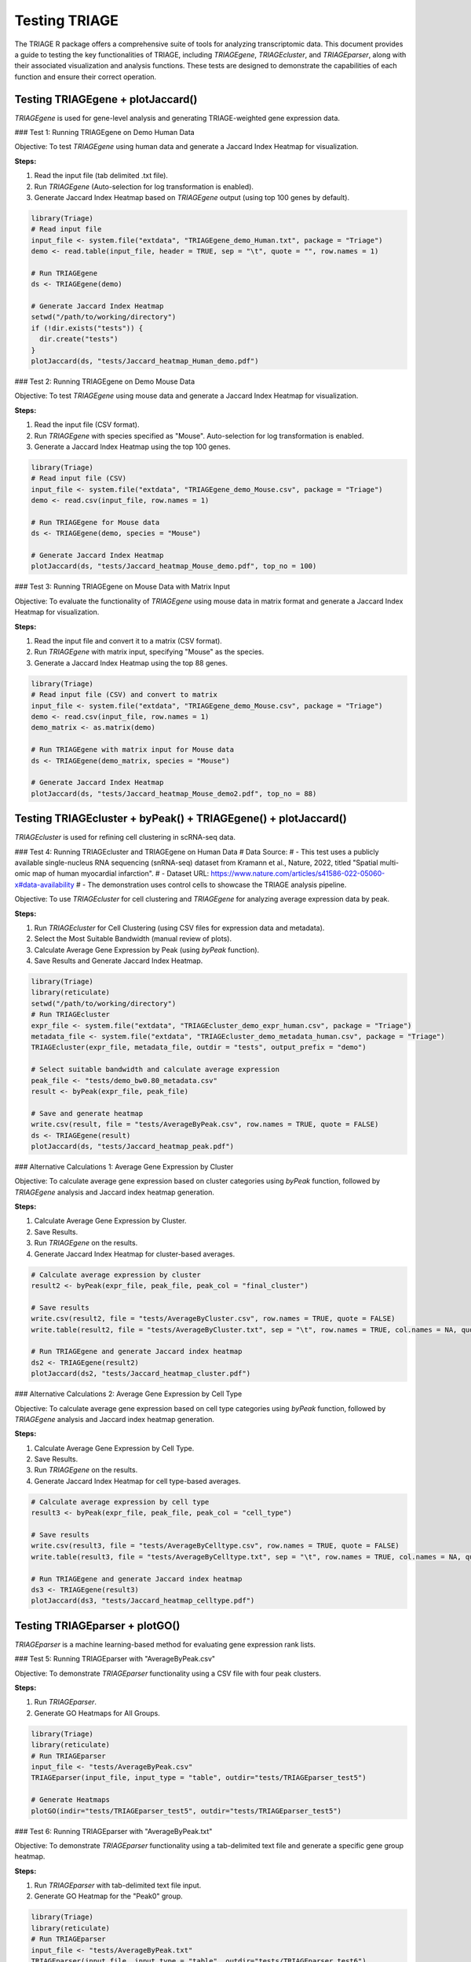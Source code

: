 Testing TRIAGE
==============

The TRIAGE R package offers a comprehensive suite of tools for analyzing transcriptomic data. This document provides a guide to testing the key functionalities of TRIAGE, including `TRIAGEgene`, `TRIAGEcluster`, and `TRIAGEparser`, along with their associated visualization and analysis functions. These tests are designed to demonstrate the capabilities of each function and ensure their correct operation.

Testing TRIAGEgene + plotJaccard()
----------------------------------

`TRIAGEgene` is used for gene-level analysis and generating TRIAGE-weighted gene expression data.

### Test 1: Running TRIAGEgene on Demo Human Data

Objective: To test `TRIAGEgene` using human data and generate a Jaccard Index Heatmap for visualization.

**Steps:**

1. Read the input file (tab delimited .txt file).
2. Run `TRIAGEgene` (Auto-selection for log transformation is enabled).
3. Generate Jaccard Index Heatmap based on `TRIAGEgene` output (using top 100 genes by default).

.. code-block:: R

    library(Triage)
    # Read input file
    input_file <- system.file("extdata", "TRIAGEgene_demo_Human.txt", package = "Triage")
    demo <- read.table(input_file, header = TRUE, sep = "\t", quote = "", row.names = 1)

    # Run TRIAGEgene
    ds <- TRIAGEgene(demo)

    # Generate Jaccard Index Heatmap
    setwd("/path/to/working/directory")
    if (!dir.exists("tests")) {
      dir.create("tests")
    }
    plotJaccard(ds, "tests/Jaccard_heatmap_Human_demo.pdf")


### Test 2: Running TRIAGEgene on Demo Mouse Data

Objective: To test `TRIAGEgene` using mouse data and generate a Jaccard Index Heatmap for visualization.

**Steps:**

1. Read the input file (CSV format).
2. Run `TRIAGEgene` with species specified as "Mouse". Auto-selection for log transformation is enabled.
3. Generate a Jaccard Index Heatmap using the top 100 genes.

.. code-block:: R

    library(Triage)
    # Read input file (CSV)
    input_file <- system.file("extdata", "TRIAGEgene_demo_Mouse.csv", package = "Triage")
    demo <- read.csv(input_file, row.names = 1)

    # Run TRIAGEgene for Mouse data
    ds <- TRIAGEgene(demo, species = "Mouse")

    # Generate Jaccard Index Heatmap
    plotJaccard(ds, "tests/Jaccard_heatmap_Mouse_demo.pdf", top_no = 100)


### Test 3: Running TRIAGEgene on Mouse Data with Matrix Input

Objective: To evaluate the functionality of `TRIAGEgene` using mouse data in matrix format and generate a Jaccard Index Heatmap for visualization.

**Steps:**

1. Read the input file and convert it to a matrix (CSV format).
2. Run `TRIAGEgene` with matrix input, specifying "Mouse" as the species.
3. Generate a Jaccard Index Heatmap using the top 88 genes.

.. code-block:: R

    library(Triage)
    # Read input file (CSV) and convert to matrix
    input_file <- system.file("extdata", "TRIAGEgene_demo_Mouse.csv", package = "Triage")
    demo <- read.csv(input_file, row.names = 1)
    demo_matrix <- as.matrix(demo)

    # Run TRIAGEgene with matrix input for Mouse data
    ds <- TRIAGEgene(demo_matrix, species = "Mouse")

    # Generate Jaccard Index Heatmap
    plotJaccard(ds, "tests/Jaccard_heatmap_Mouse_demo2.pdf", top_no = 88)


Testing TRIAGEcluster + byPeak() + TRIAGEgene() + plotJaccard()
---------------------------------------------------------------

`TRIAGEcluster` is used for refining cell clustering in scRNA-seq data. 

### Test 4: Running TRIAGEcluster and TRIAGEgene on Human Data
# Data Source: 
# - This test uses a publicly available single-nucleus RNA sequencing (snRNA-seq) dataset from Kramann et al., Nature, 2022, titled "Spatial multi-omic map of human myocardial infarction".
# - Dataset URL: https://www.nature.com/articles/s41586-022-05060-x#data-availability
# - The demonstration uses control cells to showcase the TRIAGE analysis pipeline.

Objective: To use `TRIAGEcluster` for cell clustering and `TRIAGEgene` for analyzing average expression data by peak.

**Steps:**

1. Run `TRIAGEcluster` for Cell Clustering (using CSV files for expression data and metadata).
2. Select the Most Suitable Bandwidth (manual review of plots).
3. Calculate Average Gene Expression by Peak (using `byPeak` function).
4. Save Results and Generate Jaccard Index Heatmap.

.. code-block:: R

    library(Triage)
    library(reticulate)
    setwd("/path/to/working/directory")
    # Run TRIAGEcluster
    expr_file <- system.file("extdata", "TRIAGEcluster_demo_expr_human.csv", package = "Triage")
    metadata_file <- system.file("extdata", "TRIAGEcluster_demo_metadata_human.csv", package = "Triage")
    TRIAGEcluster(expr_file, metadata_file, outdir = "tests", output_prefix = "demo")

    # Select suitable bandwidth and calculate average expression
    peak_file <- "tests/demo_bw0.80_metadata.csv"
    result <- byPeak(expr_file, peak_file)

    # Save and generate heatmap
    write.csv(result, file = "tests/AverageByPeak.csv", row.names = TRUE, quote = FALSE)
    ds <- TRIAGEgene(result)
    plotJaccard(ds, "tests/Jaccard_heatmap_peak.pdf")


### Alternative Calculations 1: Average Gene Expression by Cluster

Objective: To calculate average gene expression based on cluster categories using `byPeak` function, followed by `TRIAGEgene` analysis and Jaccard index heatmap generation.

**Steps:**

1. Calculate Average Gene Expression by Cluster.
2. Save Results.
3. Run `TRIAGEgene` on the results.
4. Generate Jaccard Index Heatmap for cluster-based averages.

.. code-block:: R

    # Calculate average expression by cluster
    result2 <- byPeak(expr_file, peak_file, peak_col = "final_cluster")

    # Save results
    write.csv(result2, file = "tests/AverageByCluster.csv", row.names = TRUE, quote = FALSE)
    write.table(result2, file = "tests/AverageByCluster.txt", sep = "\t", row.names = TRUE, col.names = NA, quote = FALSE)

    # Run TRIAGEgene and generate Jaccard index heatmap
    ds2 <- TRIAGEgene(result2)
    plotJaccard(ds2, "tests/Jaccard_heatmap_cluster.pdf")


### Alternative Calculations 2: Average Gene Expression by Cell Type

Objective: To calculate average gene expression based on cell type categories using `byPeak` function, followed by `TRIAGEgene` analysis and Jaccard index heatmap generation.

**Steps:**

1. Calculate Average Gene Expression by Cell Type.
2. Save Results.
3. Run `TRIAGEgene` on the results.
4. Generate Jaccard Index Heatmap for cell type-based averages.

.. code-block:: R

    # Calculate average expression by cell type
    result3 <- byPeak(expr_file, peak_file, peak_col = "cell_type")

    # Save results
    write.csv(result3, file = "tests/AverageByCelltype.csv", row.names = TRUE, quote = FALSE)
    write.table(result3, file = "tests/AverageByCelltype.txt", sep = "\t", row.names = TRUE, col.names = NA, quote = FALSE)

    # Run TRIAGEgene and generate Jaccard index heatmap
    ds3 <- TRIAGEgene(result3)
    plotJaccard(ds3, "tests/Jaccard_heatmap_celltype.pdf")


Testing TRIAGEparser + plotGO()
-------------------------------

`TRIAGEparser` is a machine learning-based method for evaluating gene expression rank lists.

### Test 5: Running TRIAGEparser with "AverageByPeak.csv"

Objective: To demonstrate `TRIAGEparser` functionality using a CSV file with four peak clusters.

**Steps:**

1. Run `TRIAGEparser`.
2. Generate GO Heatmaps for All Groups.

.. code-block:: R

    library(Triage)
    library(reticulate)
    # Run TRIAGEparser
    input_file <- "tests/AverageByPeak.csv"
    TRIAGEparser(input_file, input_type = "table", outdir="tests/TRIAGEparser_test5")

    # Generate Heatmaps
    plotGO(indir="tests/TRIAGEparser_test5", outdir="tests/TRIAGEparser_test5")


### Test 6: Running TRIAGEparser with "AverageByPeak.txt"

Objective: To demonstrate `TRIAGEparser` functionality using a tab-delimited text file and generate a specific gene group heatmap.

**Steps:**

1. Run `TRIAGEparser` with tab-delimited text file input.
2. Generate GO Heatmap for the "Peak0" group.

.. code-block:: R

    library(Triage)
    library(reticulate)
    # Run TRIAGEparser
    input_file <- "tests/AverageByPeak.txt"
    TRIAGEparser(input_file, input_type = "table", outdir="tests/TRIAGEparser_test6")

    # Generate heatmap for "Peak0" group
    plotGO(indir="tests/TRIAGEparser_test6", outdir="tests/TRIAGEparser_test6", id = "Peak0")


### Test 7: Running TRIAGEparser with Gene List

Objective: To test `TRIAGEparser` using a gene list and visualize gene ontology enrichment.

**Steps:**

1. Run `TRIAGEparser` with a gene list file as input.
2. Generate Gene Ontology Heatmap.

.. code-block:: R

    # Run TRIAGEparser with gene list file
    input_file <- system.file("extdata", "TRIAGEparser_demo_genelist.txt", package = "Triage")
    TRIAGEparser(input_file, input_type = "list", outdir="tests/TRIAGEparser_test7")

    # Generate Gene Ontology Heatmap
    plotGO(indir="tests/TRIAGEparser_test7", outdir="tests/TRIAGEparser_test7")


These tests serve as a practical demonstration of how to apply the TRIAGE R package for analyzing and visualizing complex transcriptomic data. Researchers can adapt these procedures to their specific datasets, ensuring the effective use of TRIAGE in research projects.
